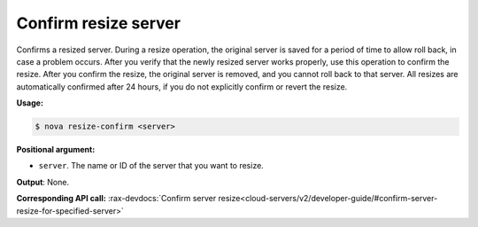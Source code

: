 .. _nc-sa-confirm-resize:

Confirm resize server 
^^^^^^^^^^^^^^^^^^^^^^^^^^^^^^^^^^^^^^^^^^^^^^^^^^^^^^^^^^^^^^^^^^^^^^^^^^^^^^^^


Confirms a resized server. During a resize operation, the original server is saved for a 
period of time to allow roll back, in case a problem occurs. After you verify that the newly 
resized server works properly, use this operation to confirm the resize. After you confirm 
the resize, the original server is removed, and you cannot roll back to that server. All 
resizes are automatically confirmed after 24 hours, if you do not explicitly confirm or 
revert the resize.

**Usage:**

.. code::  

    $ nova resize-confirm <server>

**Positional argument:**

-  ``server``. The name or ID of the server that you want to resize.

**Output**: None.

**Corresponding API call:**
:rax-devdocs:`Confirm server resize<cloud-servers/v2/developer-guide/#confirm-server-resize-for-specified-server>`
